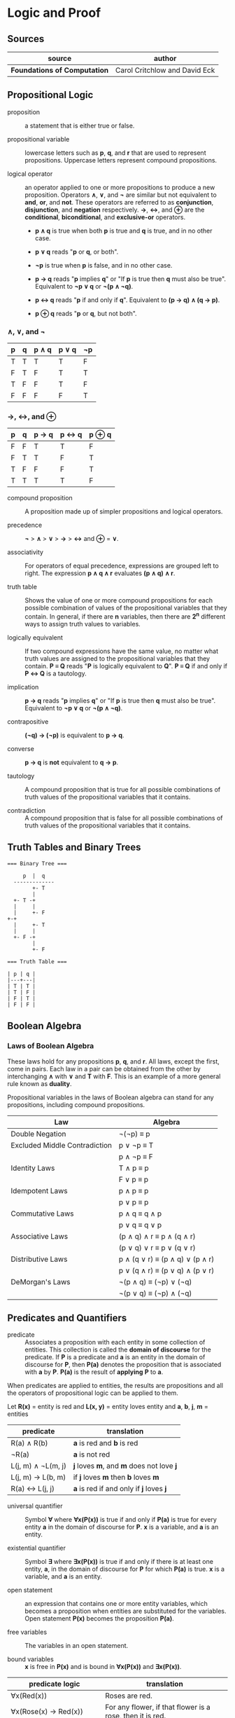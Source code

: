 * Logic and Proof

** Sources

| source                       | author                        |
|------------------------------+-------------------------------|
| *Foundations of Computation* | Carol Critchlow and David Eck |

** Propositional Logic

- proposition :: a statement that is either true or false.

- propositional variable :: lowercase letters such as *p*, *q*, and *r* that are used to represent
  propositions. Uppercase letters represent compound propositions.

- logical operator :: an operator applied to one or more propositions to produce a new proposition.
  Operators *∧*, *∨*, and *¬* are similar but not equivalent to *and*, *or*, and *not*. These
  operators are referred to as *conjunction*, *disjunction*, and *negation* respectively.
  *→*, *↔*, and *⊕* are the *conditional*, *biconditional*, and *exclusive-or* operators.

  - *p ∧ q* is true when both *p* is true and *q* is true, and in no other case.

  - *p ∨ q* reads "*p* or *q*, or both".

  - *¬p* is true when *p* is false, and in no other case.

  - *p → q* reads "*p* implies *q*" or "If *p* is true then *q* must also be true". Equivalent to *¬p ∨ q* or *¬(p ∧ ¬q)*.

  - *p ↔ q* reads "*p* if and only if *q*". Equivalent to *(p → q) ∧ (q → p)*.

  - *p ⊕ q* reads "*p* or *q*, but not both".

*** *∧*, *∨*, and *¬*

| p | q | p ∧ q | p ∨ q | ¬p |
|---+---+-------+-------+----|
| T | T | T     | T     | F  |
| F | T | F     | T     | T  |
| T | F | F     | T     | F  |
| F | F | F     | F     | T  |

*** *→*, *↔*, and *⊕*

| p | q | p → q | p ↔ q | p ⊕ q |
|---+---+-------+-------+-------|
| F | F | T     | T     | F     |
| F | T | T     | F     | T     |
| T | F | F     | F     | T     |
| T | T | T     | T     | F     |

- compound proposition :: A proposition made up of simpler propositions and logical operators.

- precedence :: *¬* > *∧* > *∨* > *→* > *↔* and *⊕* = *∨*.

- associativity :: For operators of equal precedence, expressions are grouped left to right.
  The expression *p ∧ q ∧ r* evaluates *(p ∧ q) ∧ r*.

- truth table :: Shows the value of one or more compound propositions for each possible combination
  of values of the propositional variables that they contain. In general, if there are *n* variables,
  then there are *2^{n}* different ways to assign truth values to variables.

- logically equivalent :: If two compound expressions have the same value, no matter what truth
  values are assigned to the propositional variables that they contain. *P ≡ Q* reads
  "*P* is logically equivalent to *Q*". *P ≡ Q* if and only if *P ↔ Q* is a tautology.

- implication :: *p → q* reads "*p* implies *q*" or "If *p* is true then *q* must also be true".
  Equivalent to *¬p ∨ q* or *¬(p ∧ ¬q)*.

- contrapositive :: *(¬q) → (¬p)* is equivalent to *p → q*.

- converse :: *p → q* is *not* equivalent to *q → p*.

- tautology :: A compound proposition that is true for all possible combinations of truth values
  of the propositional variables that it contains.

- contradiction :: A compound proposition that is false for all possible combinations of truth
  values of the propositional variables that it contains.

** Truth Tables and Binary Trees

#+begin_example
  === Binary Tree ===

       p  |  q
    -------------
          +- T
          |
    +- T -+
    |     |
    |     +- F
  +-+
    |     +- T
    |     |
    +- F -+
          |
          +- F

  === Truth Table ===

  | p | q |
  |---+---|
  | T | T |
  | T | F |
  | F | T |
  | F | F |
#+end_example

** Boolean Algebra

*** Laws of Boolean Algebra

These laws hold for any propositions *p*, *q*, and *r*. All laws, except the first, come in pairs.
Each law in a pair can be obtained from the other by interchanging *∧* with *∨* and *T* with *F*.
This is an example of a more general rule known as *duality*.

Propositional variables in the laws of Boolean algebra can stand for any propositions, including
compound propositions.

| Law                           | Algebra                         |
|-------------------------------+---------------------------------|
| Double Negation               | ¬(¬p) ≡ p                       |
|-------------------------------+---------------------------------|
| Excluded Middle Contradiction | p ∨ ¬p ≡ T                      |
|                               | p ∧ ¬p ≡ F                      |
|-------------------------------+---------------------------------|
| Identity Laws                 | T ∧ p ≡ p                       |
|                               | F ∨ p ≡ p                       |
|-------------------------------+---------------------------------|
| Idempotent Laws               | p ∧ p ≡ p                       |
|                               | p ∨ p ≡ p                       |
|-------------------------------+---------------------------------|
| Commutative Laws              | p ∧ q ≡ q ∧ p                   |
|                               | p ∨ q ≡ q ∨ p                   |
|-------------------------------+---------------------------------|
| Associative Laws              | (p ∧ q) ∧ r ≡ p ∧ (q ∧ r)       |
|                               | (p ∨ q) ∨ r ≡ p ∨ (q ∨ r)       |
|-------------------------------+---------------------------------|
| Distributive Laws             | p ∧ (q ∨ r) ≡ (p ∧ q) ∨ (p ∧ r) |
|                               | p ∨ (q ∧ r) ≡ (p ∨ q) ∧ (p ∨ r) |
|-------------------------------+---------------------------------|
| DeMorgan's Laws               | ¬(p ∧ q) ≡ (¬p) ∨ (¬q)          |
|                               | ¬(p ∨ q) ≡ (¬p) ∧ (¬q)          |

** Predicates and Quantifiers

- predicate :: Associates a proposition with each entity in some collection of entities.
  This collection is called the *domain of discourse* for the predicate. If *P* is a predicate and
  *a* is an entity in the domain of discourse for *P*, then *P(a)* denotes the proposition that is
  associated with *a* by *P*. *P(a)* is the result of *applying* *P* to *a*.

When predicates are applied to entities, the results are propositions and all the operators of
propositional logic can be applied to them.

Let *R(x)* = entity is red
and *L(x, y)* = entity loves entity
and *a*, *b*, *j*, *m* = entities

| predicate          | translation                              |
|--------------------+------------------------------------------|
| R(a) ∧ R(b)        | *a* is red and *b* is red                |
| ¬R(a)              | *a* is not red                           |
| L(j, m) ∧ ¬L(m, j) | *j* loves *m*, and *m* does not love *j* |
| L(j, m) → L(b, m)  | if *j* loves *m* then *b* loves *m*      |
| R(a) ↔ L(j, j)     | *a* is red if and only if *j* loves *j*  |

- universal quantifier :: Symbol *∀* where *∀x(P(x))* is true if and only if *P(a)* is true
  for every entity *a* in the domain of discourse for *P*. *x* is a variable, and *a* is an entity.

- existential quantifier :: Symbol *∃* where *∃x(P(x))* is true if and only if there is at least
  one entity, *a*, in the domain of discourse for *P* for which *P(a)* is true. *x* is a variable,
  and *a* is an entity.

- open statement :: an expression that contains one or more entity variables, which becomes a
  proposition when entities are substituted for the variables. Open statement *P(x)* becomes
  the proposition *P(a)*.

- free variables :: The variables in an open statement.

- bound variables :: *x* is free in *P(x)* and is bound in *∀x(P(x))* and *∃x(P(x))*.

| predicate logic                    | translation                                               |
|------------------------------------+-----------------------------------------------------------|
| ∀x(Red(x))                         | Roses are red.                                            |
| ∀x(Rose(x) → Red(x))               | For any flower, if that flower is a rose, then it is red. |
| Rose(x) ∧ Red(x)                   | A red rose.                                               |
| ∀x((Rose(x) ∧ Red(x)) → Pretty(x)) | All red roses are pretty.                                 |
| ∃x(O(jack, x) ∧ C(x))              | Jack owns a computer.                                     |
| ∀x(O(jack, x) → C(x))              | Everything Jack owns is a computer.                       |
| ∃y(O(jack, y) ∧ C(y))) → H(jack)   | If Jack owns a computer, then he's happy.                 |
| ∀x((∃y(O(x, y) ∧ C(y)) → H(x)))    | Everyone who owns a computer is happy.                    |
| ∀x(H(x))                           | Everyone is happy.                                        |
| ∀x(¬H(x))                          | Everyone is unhappy.                                      |
| ∃x(¬H(x))                          | Someone is unhappy.                                       |

*P* is a formula of predicate logic that contains one or more predicated variables. *P* is a
*tautology* if it is true whenever all the predicate variables that it contains are replaced by
actual predicates. *P* and *Q* are logically equivalent if *P ↔ Q* is a tautology, that is *P*
and *Q* always have the same truth value when the predicate variables they contain are replaced
by actual predicates.

| number | rule                          |
|--------+-------------------------------|
|      1 | ¬(∀xP(x)) ≡ ∃x(¬P(x))         |
|      2 | ¬(∃xP(x)) ≡ ∀x(¬P (x))        |
|      3 | ∀x∀y(Q(x, y)) ≡ ∀y∀x(Q(x, y)) |
|      4 | ∃x∃y(Q(x, y)) ≡ ∃y∃x(Q(x, y)) |

Rules 1 and 2 are called *DeMorgan's Laws* for predicate logic.

** Deduction

If you believe that the premises are true, then the logic forces you to accept that the conclusion is true.

- premise :: A proposition that is known to be true or that has been accepted to be true for the sake
  of argument.

- conclusion :: A proposition that can be deduced logically from the premises.

- argument :: A claim that a certain conclusion follows from a given set of premises.

- valid argument :: An argument in which the conclusion follows logically from the premises.

- ∴ :: Reads "therefore". Used to identify the conclusion of an argument.

- formal proof :: A sequence of propositions such that the last proposition in the sequence is the
  conclusion of the argument, and every proposition in the sequence is either a premise of the argument
  or follows by logical deduction from propositions that precede it in the list.

- Modus Ponens :: Latin for "method of affirming". *P* implies *Q*. *P* is true. Therefore *Q* must
  also be true.

- Modus Tollens :: Latin for "method of denying". *P* implies *Q*. *Q* is false. Therefore *P* must
  also be false.

- hypothesis :: An assumption that is made in a theorem that states conditions whose truth will
  guarantee the conclusion of the theorem. To prove a theorem is to assume that the hypotheses are true,
  and to show, under that assumption, that the conclusion must be true.

If *p → q* is true and *p* is true, then *q* must be true.

#+begin_example
  p → q -+
  p      |- premises
  ----- -+
  ∴ q   --- conclusion

  -- equivalent ->

  ((p → q) ∧ p) → q
#+end_example

If *P* and *Q* are formulas in either propositional or predicate logic, the notation *P ⇒ Q* means that
*P → Q* is a tautology, meaning that in all cases where *P* is true, *Q* is also true. *Q* can be
*logically deduced* from *P* or *P* *logically implies* *Q*.

#+begin_example
  === Law of Syllogism ===

  p → q
  q → r
  -------
  ∴ p → r

  === some other rules ===

  p ∨ q
  ¬p
  -----
  ∴ q

  p
  q
  -----
  ∴ p ∧ q

  p ∧ q
  -----
  ∴ p

  p
  -----
  ∴ p ∨ q
#+end_example

** Proof

#+begin_quote
"Mathematics is unique in that it claims a certainty that is beyond all possible doubt or argument.
A mathematical proof shows how some result follows by logic alone from a given set of assumptions,
and once the result has been proven, it is as solid as the foundations of logic themselves. Of course,
mathematics achieves this certainty by restricting itself to an artificial, mathematical world, and
its application to the real world does not carry the same degree of certainty.

...In this world, axioms are set up as signposts in a void, and then structures of logic are built
around them. For example, instead of talking about the set theory that describes the real world, we
have a set theory, based on a given set of axioms. That set theory is necessarily incomplete, and it
might differ from other set theories which are based on other sets of axioms."

— Carol Critchlow and David Eck
#+end_quote

*** Proposition

*∀n(P(n) → Q(n))* where *P(n)* is "*n* is even" and *Q(n)* is "*n^2* is even."

#+begin_example
n is even
-------------
∴ n^2 is even
#+end_example

*** Proof

Let *n* be an arbitrary integer.

| 1 | *n* is even                       | premise                     |
| 2 | *n = 2k* for some integer *k*     | definition of even          |
| 3 | *n^2 = 4k^2* for that integer *k* | basic algebra               |
| 4 | *n^2 = 2(2k^2)* for that *k*      | basic algebra               |
| 5 | *n^2 = 2j* for some integer *j*   | substituting *j* for *2k^2* |
| 6 | *n^2* is even                     | definition of even          |

** Proof by Contradiction

When the laws of logic are applied to true statements, the statements that are derived will also be
true. If we derive a false statement by applying the rules of logic to a set of assumptions, then at
least one of those assumptions must be false.

*¬p* is false proves that *p* is true. If *p* is false, then some statement that is known to be false
could be proved true. Generally, the false statement that is derived in a proof by contradiction is of
the form *q ∧ ¬q*. This statement is a contradiction in the sense that it is false no matter what is
the value of *q*.

** Mathematical Induction

Let *P* be a one-place predicate whose domain of discourse includes all natural numbers. Suppose *P(0)*
is true. Suppose *P(0) → P(1)*, *P(1) → P(2)*, *P(2) → *P(3)*, and so on are also true. We can then
conclude that *P(n)* is true for all natural numbers *n*. The whole point of induction is to avoid an
infinite amount of work. Instead we prove *∀k(P(k) → P(k + 1))* where the domain of discourse for the
predicate *P* is natural numbers.

If we can prove the statement *P(0) ∧ (∀k(P(k) → P(k + 1))*, then we can deduce that *∀nP(n)* with
natural numbers again as the domain of discourse. The list *0, 1, 2, 3, ...*, if extended long enough,
will eventually include any given natural number.

#+begin_example
            case
  +-------------------------+
  base        inductive
  +--+   +------------------+
  P(0) ∧ (∀k(P(k) → P(k + 1))
#+end_example

#+begin_quote
"Mathematical induction can be applied in many situations: you can prove things about strings of
characters by doing induction on the length of the string, things about graphs by doing induction
on the number of nodes in the graph, things about grammars by doing induction on the number of
productions in the grammar, and so on."

— Carol Critchlow and David Eck
#+end_quote
